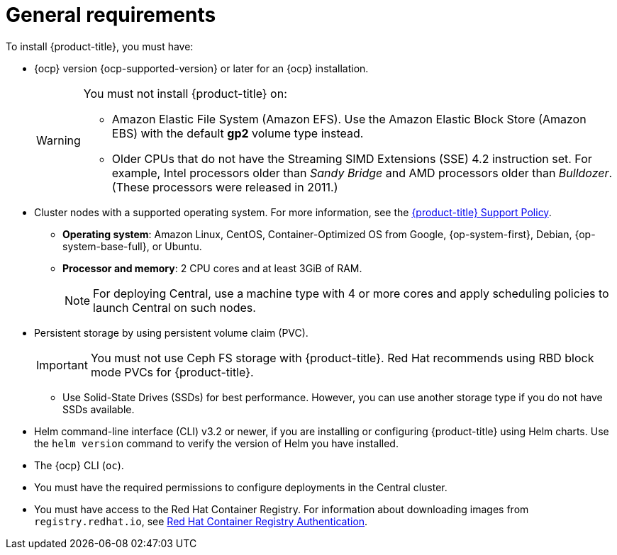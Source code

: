 // Module included in the following assemblies:
//
// * installing/prerequisites.adoc
:_module-type: CONCEPT
[id="acs-general-requirements_{context}"]
= General requirements

To install {product-title}, you must have:

* {ocp} version {ocp-supported-version} or later for an {ocp} installation.
+
[WARNING]
====
You must not install {product-title} on:

* Amazon Elastic File System (Amazon EFS). Use the Amazon Elastic Block Store (Amazon EBS) with the default *gp2* volume type instead.
* Older CPUs that do not have the Streaming SIMD Extensions (SSE) 4.2 instruction set.
For example, Intel processors older than _Sandy Bridge_ and AMD processors older than _Bulldozer_.
(These processors were released in 2011.)
====

* Cluster nodes with a supported operating system.
For more information, see the link:https://access.redhat.com/node/5822721[{product-title} Support Policy].
** *Operating system*: Amazon Linux, CentOS, Container-Optimized OS from Google, {op-system-first}, Debian, {op-system-base-full}, or Ubuntu.
** *Processor and memory*: 2 CPU cores and at least 3GiB of RAM.
+
[NOTE]
====
For deploying Central, use a machine type with 4 or more cores and apply scheduling policies to launch Central on such nodes.
====

* Persistent storage by using persistent volume claim (PVC).
+
[IMPORTANT]
====
You must not use Ceph FS storage with {product-title}. Red Hat recommends using RBD block mode PVCs for {product-title}.
====
** Use Solid-State Drives (SSDs) for best performance.
However, you can use another storage type if you do not have SSDs available.

* Helm command-line interface (CLI) v3.2 or newer, if you are installing or configuring {product-title} using Helm charts.
Use the `helm version` command to verify the version of Helm you have installed.
* The {ocp} CLI (`oc`).
* You must have the required permissions to configure deployments in the Central cluster.
* You must have access to the Red Hat Container Registry. For information about downloading images from `registry.redhat.io`, see link:https://access.redhat.com/RegistryAuthentication[Red Hat Container Registry Authentication].